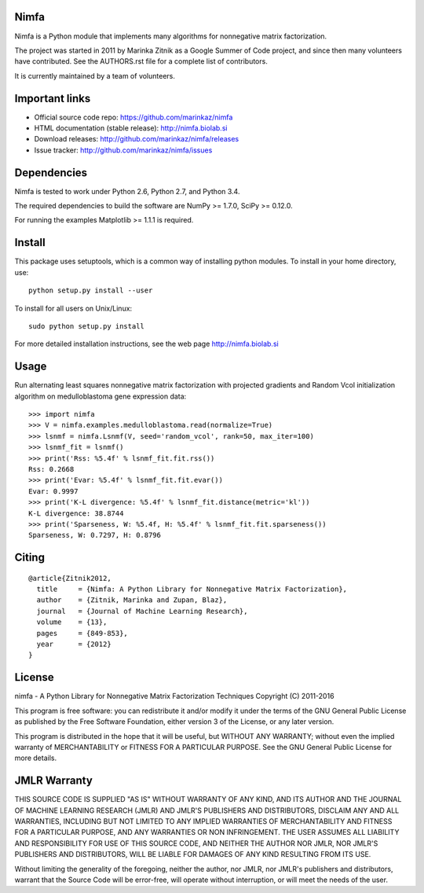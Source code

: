 Nimfa
-----

|Travis|_
|Coverage|_

.. |Travis| image:: https://travis-ci.org/marinkaz/nimfa.svg?branch=master
.. _Travis: https://travis-ci.org/marinkaz/nimfa

.. |Coverage| image:: https://coveralls.io/repos/marinkaz/nimfa/badge.svg?branch=master&service=github
.. _Coverage: https://coveralls.io/github/marinkaz/nimfa?branch=master

Nimfa is a Python module that implements many algorithms for nonnegative matrix factorization.

The project was started in 2011 by Marinka Zitnik as a Google Summer of Code project, and since
then many volunteers have contributed. See the AUTHORS.rst file for a complete list of contributors.

It is currently maintained by a team of volunteers.

Important links
---------------

- Official source code repo: https://github.com/marinkaz/nimfa
- HTML documentation (stable release): http://nimfa.biolab.si
- Download releases: http://github.com/marinkaz/nimfa/releases
- Issue tracker: http://github.com/marinkaz/nimfa/issues

Dependencies
------------

Nimfa is tested to work under Python 2.6, Python 2.7, and Python 3.4.

The required dependencies to build the software are NumPy >= 1.7.0,
SciPy >= 0.12.0.

For running the examples Matplotlib >= 1.1.1 is required.

Install
-------

This package uses setuptools, which is a common way of installing
python modules. To install in your home directory, use::

  python setup.py install --user

To install for all users on Unix/Linux::

  sudo python setup.py install

For more detailed installation instructions,
see the web page http://nimfa.biolab.si

Usage
-----

Run alternating least squares nonnegative matrix factorization with projected gradients and Random Vcol initialization algorithm on medulloblastoma gene expression data::

    >>> import nimfa
    >>> V = nimfa.examples.medulloblastoma.read(normalize=True)
    >>> lsnmf = nimfa.Lsnmf(V, seed='random_vcol', rank=50, max_iter=100)
    >>> lsnmf_fit = lsnmf()
    >>> print('Rss: %5.4f' % lsnmf_fit.fit.rss())
    Rss: 0.2668
    >>> print('Evar: %5.4f' % lsnmf_fit.fit.evar())
    Evar: 0.9997
    >>> print('K-L divergence: %5.4f' % lsnmf_fit.distance(metric='kl'))
    K-L divergence: 38.8744
    >>> print('Sparseness, W: %5.4f, H: %5.4f' % lsnmf_fit.fit.sparseness())
    Sparseness, W: 0.7297, H: 0.8796


Citing
------

::

    @article{Zitnik2012,
      title     = {Nimfa: A Python Library for Nonnegative Matrix Factorization},
      author    = {Zitnik, Marinka and Zupan, Blaz},
      journal   = {Journal of Machine Learning Research},
      volume    = {13},
      pages     = {849-853},
      year      = {2012}
    }


License
-------

nimfa - A Python Library for Nonnegative Matrix Factorization Techniques
Copyright (C) 2011-2016

This program is free software: you can redistribute it and/or modify
it under the terms of the GNU General Public License as published by
the Free Software Foundation, either version 3 of the License, or
any later version.

This program is distributed in the hope that it will be useful,
but WITHOUT ANY WARRANTY; without even the implied warranty of
MERCHANTABILITY or FITNESS FOR A PARTICULAR PURPOSE.  See the
GNU General Public License for more details.


JMLR Warranty
-------------

THIS SOURCE CODE IS SUPPLIED "AS IS" WITHOUT WARRANTY OF ANY KIND, AND ITS AUTHOR AND THE JOURNAL OF MACHINE LEARNING RESEARCH (JMLR) 
AND JMLR'S PUBLISHERS AND DISTRIBUTORS, DISCLAIM ANY AND ALL WARRANTIES, INCLUDING BUT NOT LIMITED TO ANY IMPLIED WARRANTIES OF 
MERCHANTABILITY AND FITNESS FOR A PARTICULAR PURPOSE, AND ANY WARRANTIES OR NON INFRINGEMENT. THE USER ASSUMES ALL LIABILITY 
AND RESPONSIBILITY FOR USE OF THIS SOURCE CODE, AND NEITHER THE AUTHOR NOR JMLR, NOR JMLR'S PUBLISHERS AND DISTRIBUTORS, WILL BE 
LIABLE FOR DAMAGES OF ANY KIND RESULTING FROM ITS USE. 

Without limiting the generality of the foregoing, neither the author, nor JMLR, nor JMLR's publishers and distributors, warrant that 
the Source Code will be error-free, will operate without interruption, or will meet the needs of the user.
